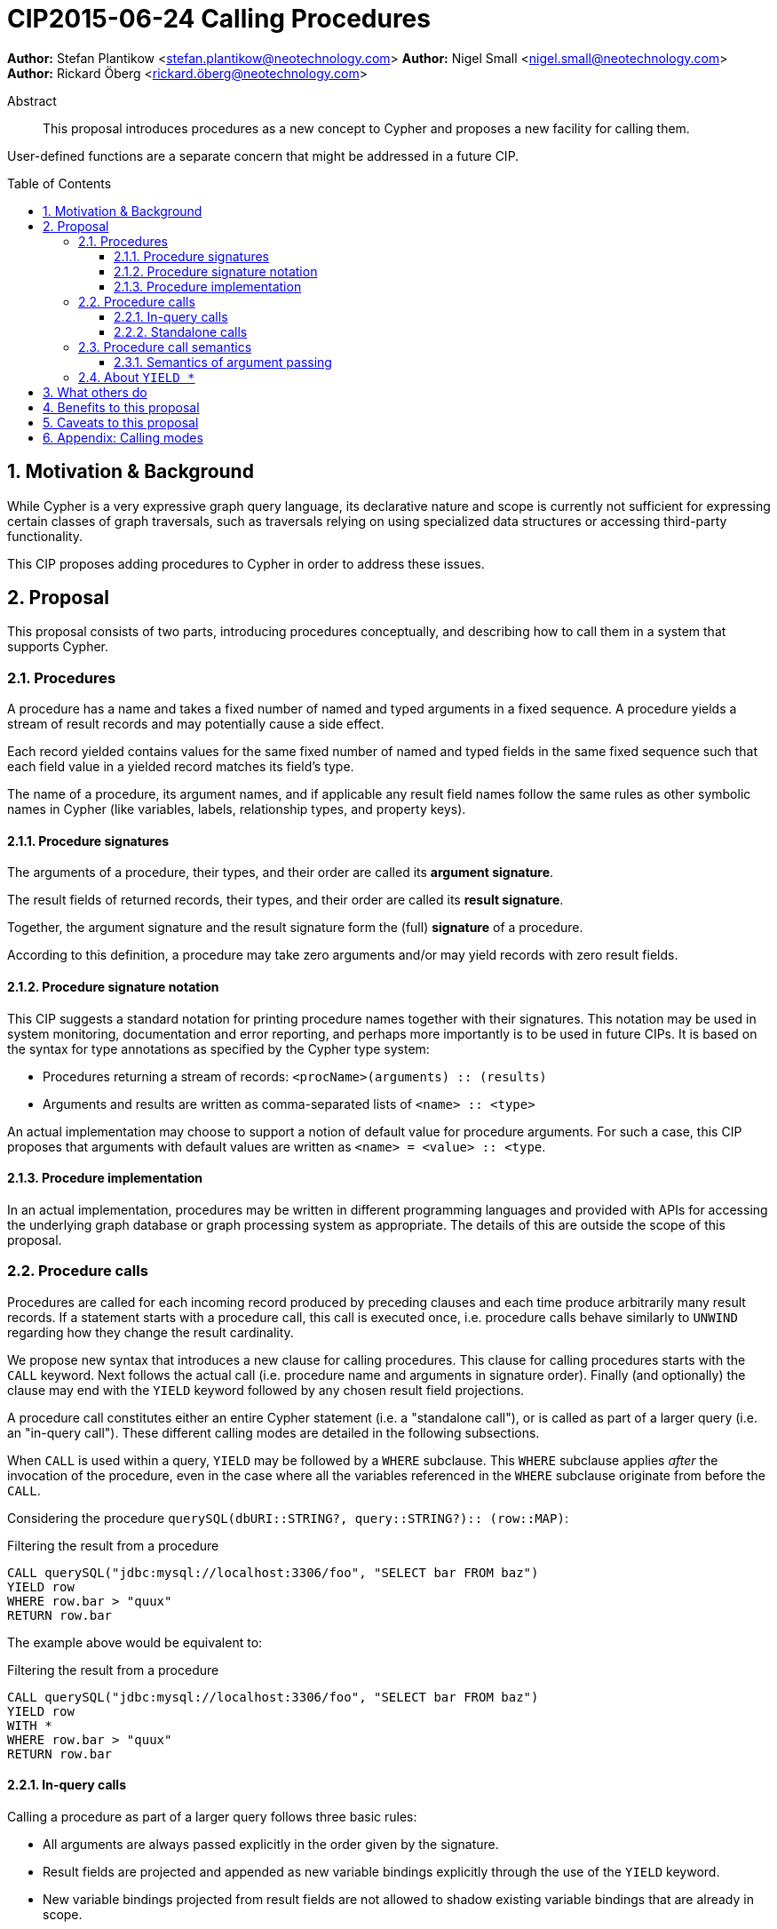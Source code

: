 = CIP2015-06-24 Calling Procedures
:numbered:
:toc:
:toclevels: 3
:toc-placement: macro
:source-highlighter: codemirror

*Author:* Stefan Plantikow <stefan.plantikow@neotechnology.com>
*Author:* Nigel Small <nigel.small@neotechnology.com>
*Author:* Rickard Öberg <rickard.öberg@neotechnology.com>

[abstract]
.Abstract

This proposal introduces procedures as a new concept to Cypher and proposes a new facility for calling them.

User-defined functions are a separate concern that might be addressed in a future CIP.

toc::[]

== Motivation & Background

While Cypher is a very expressive graph query language, its declarative nature and scope is currently not sufficient for expressing certain classes of graph traversals, such as traversals relying on using specialized data structures or accessing third-party functionality.

This CIP proposes adding procedures to Cypher in order to address these issues.

== Proposal

This proposal consists of two parts, introducing procedures conceptually, and describing how to call them in a
system that supports Cypher.


=== Procedures

A procedure has a name and takes a fixed number of named and typed arguments in a fixed sequence.
A procedure yields a stream of result records and may potentially cause a side effect.

Each record yielded contains values for the same fixed number of named and typed fields in the same fixed sequence such that each field value in a yielded record matches its field's type.

The name of a procedure, its argument names, and if applicable any result field names follow the same rules as other symbolic names in Cypher (like variables, labels, relationship types, and property keys).


==== Procedure signatures

The arguments of a procedure, their types, and their order are called its *argument signature*.

The result fields of returned records, their types, and their order are called its *result signature*.

Together, the argument signature and the result signature form the (full) *signature* of a procedure.

According to this definition, a procedure may take zero arguments and/or may yield records with zero result fields.

==== Procedure signature notation

This CIP suggests a standard notation for printing procedure names together with their signatures.
This notation may be used in system monitoring, documentation and error reporting, and perhaps more importantly is to be used in future CIPs.
It is based on the syntax for type annotations as specified by the Cypher type system:

- Procedures returning a stream of records: `<procName>(arguments) :: (results)`
- Arguments and results are written as comma-separated lists of `<name> :: <type>`

An actual implementation may choose to support a notion of default value for procedure arguments.
For such a case, this CIP proposes that arguments with default values are written as `<name> = <value> :: <type`.

==== Procedure implementation

In an actual implementation, procedures may be written in different programming languages and provided with APIs for accessing the underlying graph database or graph processing system as appropriate.
The details of this are outside the scope of this proposal.

=== Procedure calls

Procedures are called for each incoming record produced by preceding clauses and each time produce arbitrarily many result records.
If a statement starts with a procedure call, this call is executed once, i.e. procedure calls behave similarly to `UNWIND` regarding how they change the result cardinality.

We propose new syntax that introduces a new clause for calling procedures.
This clause for calling procedures starts with the `CALL` keyword.
Next follows the actual call (i.e. procedure name and arguments in signature order).
Finally (and optionally) the clause may end with the `YIELD` keyword followed by any chosen result field projections.

A procedure call constitutes either an entire Cypher statement (i.e. a "standalone call"), or is called as part of a larger query (i.e. an "in-query call").
These different calling modes are detailed in the following subsections.

When `CALL` is used within a query, `YIELD` may be followed by a `WHERE` subclause.
This `WHERE` subclause applies _after_ the invocation of the procedure, even in the case where all the variables referenced in the `WHERE` subclause originate from before the `CALL`.

Considering the procedure `querySQL(dbURI``::``STRING?, query``::``STRING?)``::`` (row``::``MAP)`:

.Filtering the result from a procedure
[source, cypher]
----
CALL querySQL("jdbc:mysql://localhost:3306/foo", "SELECT bar FROM baz")
YIELD row
WHERE row.bar > "quux"
RETURN row.bar
----

The example above would be equivalent to:

.Filtering the result from a procedure
[source, cypher]
----
CALL querySQL("jdbc:mysql://localhost:3306/foo", "SELECT bar FROM baz")
YIELD row
WITH *
WHERE row.bar > "quux"
RETURN row.bar
----

==== In-query calls

Calling a procedure as part of a larger query follows three basic rules:

- All arguments are always passed explicitly in the order given by the signature.
- Result fields are projected and appended as new variable bindings explicitly through the use of the `YIELD` keyword.
- New variable bindings projected from result fields are not allowed to shadow existing variable bindings that are already in scope.

These rules ensure that looking at a procedure call provides enough information to ascertain its impact on the variable scope in its part of the query without having to be aware of any other previously bound variables.

As a basic example, consider a call to the procedure `myProc(name``::``STRING?``,``id``::``INTEGER?)``::`` (last``::``STRING?)`:

.Calling procedure inside a larger query
[source, cypher]
----
MATCH (n:Person)-[r:IN]->(g:Group)
CALL myProc(n.name, g.id * 1000 + r.id) YIELD last AS lastLogin
RETURN *
----

This calls `myProc` for each record produced by the preceding `MATCH` clause with a `name` argument obtained by evaluating `n.name` and an `id` argument obtained by evaluating `g.id * 1000 + r.id`.
Each call may yield multiple procedure result records with a single result field `last`.
For each of them, a new statement result record is created that contains the original variables already in scope (i.e. `n`, `r`, `g`) as well as the projected result field `last` renamed as `lastLogin`.

Omitting the `YIELD` subclause means that no new variables are introduced into the scope.
The procedure call will still affect the cardinality.
This means that if the procedure returns 5 rows, the incoming row will be repeated 5 times.

The `YIELD` subclause is *always* omitted if the procedure returns only records with no result fields (i.e. is of type `()`).

==== Standalone calls

Procedures may also be called standalone, i.e. without taking arguments from or combining their results with other parts of a larger query.
In this case, the trailing `RETURN` clause is omitted and all fields projected in the `YIELD` subclause of the `CALL` statement are implicitly returned by the query.
A further simplification allowed in the standalone form is to use `YIELD *` to denote that all fields returned by the procedure are to be returned by the query.
The `YIELD *` form is _only_ allowed in the standalone form of `CALL`.

If the `YIELD` subclause is omitted in the standalone form of `CALL`, the semantics are the same as in the _in-query_ form, i.e. the query will not project any fields into the result, but the query will still return as many (empty) rows as produced by the called procedure.

Again consider a call to the procedure `myProc(name``::``STRING?``,``id``::``INTEGER?)``::`` (last``::``STRING?)`:

.Calling procedure as a standalone call statement
[source, cypher]
----
CALL myProc('Donald', $id) YIELD *
----

The above example would call `myProc` with the constant argument `'Donald'` for the `name` parameter, and use the query parameter `id` as the `id` argument of the procedure.
All the returned fields would then be bound and returned by the query.

If we instead consider the procedure `listProcedures()``::`` (name``::``STRING?, arguments``::``STRING?, result``::``STRING?)`:

.Calling procedure as a standalone call statement
[source, cypher]
----
CALL listProcedures() YIELD name AS procedure
----

The above example would return the name of each procedure known to the system in a column called `procedure`.

=== Procedure call semantics

The technical details of how procedure calls are executed are left to the implementation as long as they do not violate
the following rules:

It is an error if calling a procedure fails to yield results in accordance with its declared result signature.

If calling a procedure yields records, these records are yielded from the Cypher statement (or clause resp.) for the procedure call in the same order as they are yielded by the procedure.

If a procedure call fails to execute (i.e. it "throws an exception"), this error is propagated to the user in the same way as other runtime errors are propagated to the user by the implementation.

If executing a procedure call causes any side effects (i.e. it "updates the graph"), all such changes should be executed
before any results are returned to the user.
An implementation may provide the user with a way to opt out of this behavior, however this must be done explicitly (e.g. via a configuration setting).

==== Semantics of argument passing

Arguments are provided as a sequence of expressions as required by the procedure's signature.
It is an error if the number of provided arguments differs from the number of arguments required by the procedure signature.

To call the procedure, all argument expressions are evaluated to argument values in order.
It is an error if the argument values are incompatible with the argument types required by the procedure signature.

=== About `YIELD *`

`YIELD *` is only allowed in the standalone form of `CALL`.
The reason why `YIELD *` is not allowed in the _in-query_ form of `CALL` is because it makes it hard for a reader of the query (and for query analysis tools) to reason about the scope of variables, since it does not make it explicit which variables are introduced.
This makes later variable references in the query potentially ambiguous about whether they are introducing a new variable or just referencing a variable introduced by `YIELD *`.
To avoid these ambiguities `YIELD *` is disallowed within queries.

However, for queries that are made up solely by a single CALL, YIELD * is not ambiguous since there are no further clauses that could reference variables.
Given the convenience of not having to explicitly list all the returned fields in the `YIELD` subclause, in particular for interactive queries, it is deemed a valuable special case to allow `YIELD *` in the standalone form of `CALL`.

== What others do

The https://docs.google.com/document/d/1t_MqE9e8cCcvW3YoHuP-aX2XSub15ksbeu2psRCTozY/edit?usp=sharing[stored procedures survey] is extremely comprehensive, examining how procedures are
implemented and deployed as well as their API access mechanisms and usage.
Products surveyed include PostgreSQL, MS SQL Server, Oracle, MySQL, MongoDB, Aerospike and Virtuoso.

== Benefits to this proposal

The benefits of having user-defined procedures is so that users would be able to implement algorithms and functionality
which Cypher either cannot express or which cannot be executed efficiently by current Cypher implementations. Additionally, users may find procedures to be a useful mechanism to achieve good system design and code abstraction.

== Caveats to this proposal

Procedures are a powerful extension mechanism.
Their introduction opens up new ways of using Cypher which over time may lead to suboptimal usage patterns and hard to read queries.
The introduction of procedures therefore carries a risk of influencing the long term evolution of the language in a negative way.

== Appendix: Calling modes

.Calling modes
[frame="topbot",cols="2l,1a,1m", options="header,footer"]
|============================================================
|Statement template                  |Mode      |New Bindings
|[...] CALL proc(..) YIELD .. [...]  |In-Query  |Some
|[...] CALL proc(..) [...]           |In-Query  |None
|CALL proc(..) YIELD *               |Standalone|All
|CALL proc(..) YIELD ..              |Standalone|Some
|CALL proc(..)                       |Standalone|None
|============================================================

Legend:

* Mode
  - `In Query`: The procedure call is part of a larger query (or statement)
  - `Standalone`: The procedure call forms the whole query / statement
* New bindings:
  - `None`: The call may not bind new variables
  - `Some`: The call may bind new variables
  - `All`:  The call will bind all returned fields into variables
